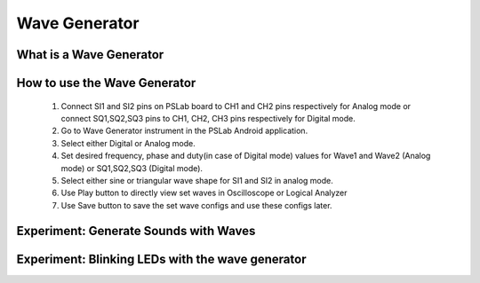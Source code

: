 **************
Wave Generator
**************

What is a Wave Generator
=====================

How to use the Wave Generator
=============================

  1. Connect SI1 and SI2 pins on PSLab board to CH1 and CH2 pins respectively for Analog mode or connect SQ1,SQ2,SQ3 pins to CH1, CH2, CH3 pins respectively for Digital mode.
  2. Go to Wave Generator instrument in the PSLab Android application.
  3. Select either Digital or Analog mode.
  4. Set desired frequency, phase and duty(in case of Digital mode) values for Wave1 and Wave2 (Analog mode) or SQ1,SQ2,SQ3 (Digital mode).
  5. Select either sine or triangular wave shape for SI1 and SI2 in analog mode.
  6. Use Play button to directly view set waves in Oscilloscope or Logical Analyzer
  7. Use Save button to save the set wave configs and use these configs later.

Experiment: Generate Sounds with Waves
======================================

Experiment: Blinking LEDs with the wave generator
=================================================
